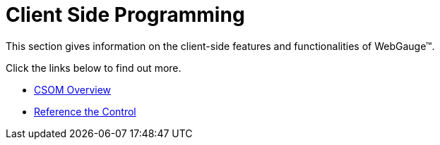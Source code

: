 ﻿////

|metadata|
{
    "name": "webgauge-client-side-programming",
    "controlName": ["WebGauge"],
    "tags": ["Events","How Do I"],
    "guid": "{36C54596-DC49-463E-9736-C78226356503}",  
    "buildFlags": [],
    "createdOn": "0001-01-01T00:00:00Z"
}
|metadata|
////

= Client Side Programming

This section gives information on the client-side features and functionalities of WebGauge™.

Click the links below to find out more.

* link:webgauge-csom-overview.html[CSOM Overview]
* link:webgauge-reference-the-control.html[Reference the Control]
